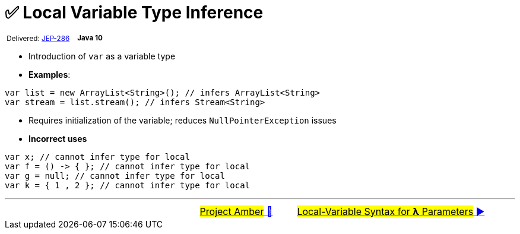 = ✅ Local Variable Type Inference
:icons: font

^&nbsp;Delivered:&nbsp;https://openjdk.java.net/jeps/286[JEP-286]&nbsp;&nbsp;&nbsp;&nbsp;^*^Java&nbsp;10^*

- Introduction of `var` as a variable type

- *Examples*:

[source, java, linenums]
----
var list = new ArrayList<String>(); // infers ArrayList<String>
var stream = list.stream(); // infers Stream<String>
----

- Requires initialization of the variable; reduces `NullPointerException` issues

- *Incorrect uses*

[source, java, linenums]
----
var x; // cannot infer type for local
var f = () -> { }; // cannot infer type for local
var g = null; // cannot infer type for local
var k = { 1 , 2 }; // cannot infer type for local
----

'''

[caption=" ", .center, cols="<40%, ^20%, >40%", width=95%, grid=none, frame=none]
|===
| &nbsp;
| link:00_WhatIsProjectAmber.adoc[#Project Amber# 🔼]
| link:02_JEP323.adoc[#Local-Variable Syntax for *λ* Parameters# ▶️]
|===
